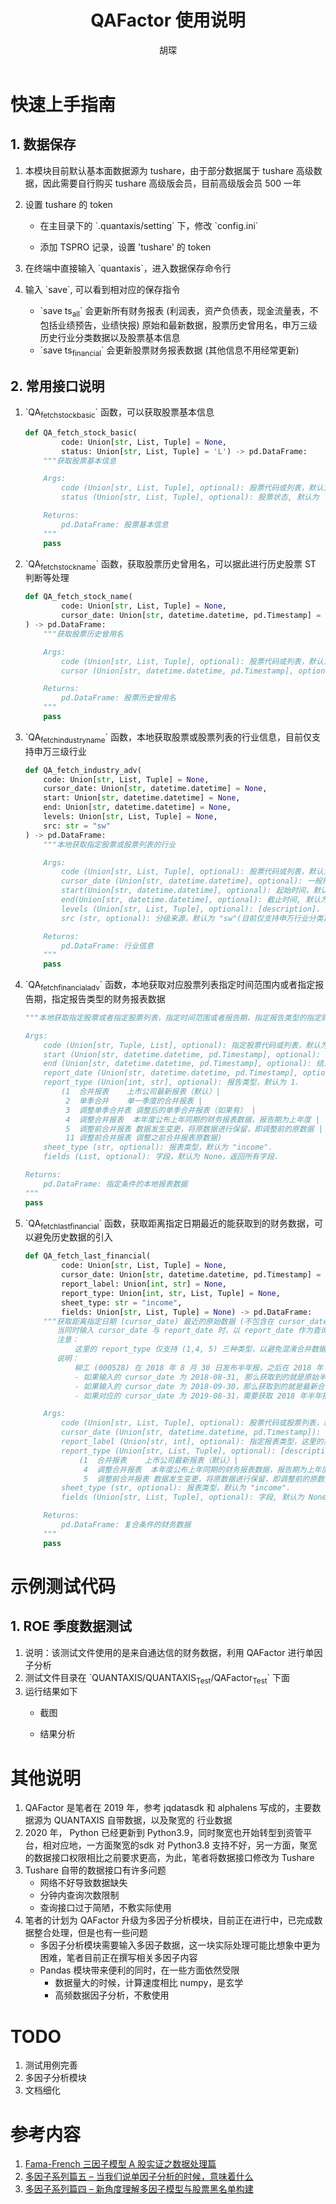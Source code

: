 #+TITLE: QAFactor 使用说明
#+AUTHOR: 胡琛

* 快速上手指南

** 1. 数据保存

1. 本模块目前默认基本面数据源为 tushare，由于部分数据属于 tushare 高级数据，因此需要自行购买 tushare 高级版会员，目前高级版会员 500 一年
2. 设置 tushare 的 token
   - 在主目录下的 `.quantaxis/setting` 下，修改 `config.ini`
   - 添加 TSPRO 记录，设置 'tushare' 的 token
     #+ATTR_ORG: :width 500
     [[file:001.png]]
3. 在终端中直接输入 `quantaxis`，进入数据保存命令行
   #+ATTR_ORG: :width 500
   [[file:002.png]]
4. 输入 `save`, 可以看到相对应的保存指令
   - `save ts_all` 会更新所有财务报表 (利润表，资产负债表，现金流量表，不包括业绩预告，业绩快报)
     原始和最新数据，股票历史曾用名，申万三级历史行业分类数据以及股票基本信息 
   - `save ts_financial` 会更新股票财务报表数据 (其他信息不用经常更新)
   #+ATTR_ORG: :width 500
   [[file:003.png]]     
** 2. 常用接口说明
1. `QA_fetch_stock_basic` 函数，可以获取股票基本信息
   #+begin_src python
def QA_fetch_stock_basic(
        code: Union[str, List, Tuple] = None,
        status: Union[str, List, Tuple] = 'L') -> pd.DataFrame:
    """获取股票基本信息

    Args:
        code (Union[str, List, Tuple], optional): 股票代码或列表，默认为 None，获取全部股票
        status (Union[str, List, Tuple], optional): 股票状态, 默认为 'L', 即仍在上市的股票，如果为 None， 则返回所有状态股票

    Returns:
        pd.DataFrame: 股票基本信息
    """
    pass
   #+end_src
2. `QA_fetch_stock_name` 函数，获取股票历史曾用名，可以据此进行历史股票 ST 判断等处理
   #+begin_src python
def QA_fetch_stock_name(
        code: Union[str, List, Tuple] = None,
        cursor_date: Union[str, datetime.datetime, pd.Timestamp] = None
) -> pd.DataFrame:
    """获取股票历史曾用名

    Args:
        code (Union[str, List, Tuple], optional): 股票代码或列表，默认为 None，查询所有股票.
        cursor (Union[str, datetime.datetime, pd.Timestamp], optional): 截止时间，股票名称距离 cursor_date 最近的名字 

    Returns:
        pd.DataFrame: 股票历史曾用名
    """
    pass
   #+end_src
3. `QA_fetch_industry_name` 函数，本地获取股票或股票列表的行业信息，目前仅支持申万三级行业
   #+begin_src python
def QA_fetch_industry_adv(
    code: Union[str, List, Tuple] = None,
    cursor_date: Union[str, datetime.datetime] = None,
    start: Union[str, datetime.datetime] = None,
    end: Union[str, datetime.datetime] = None,
    levels: Union[str, List, Tuple] = None,
    src: str = "sw"
) -> pd.DataFrame:
    """本地获取指定股票或股票列表的行业

    Args:
        code (Union[str, List, Tuple], optional): 股票代码或列表，默认为 None, 查询所有股票代码.
        cursor_date (Union[str, datetime.datetime], optional): 一般指调仓日，此时不需要再设置 start 与 end
        start(Union[str, datetime.datetime], optional): 起始时间，默认为 None.
        end(Union[str, datetime.datetime], optional): 截止时间, 默认为 None.
        levels (Union[str, List, Tuple], optional): [description]. 对应行业分级级别，默认为 None，查询所有行业分级数据
        src (str, optional): 分级来源，默认为 "sw"(目前仅支持申万行业分类).

    Returns:
        pd.DataFrame: 行业信息
    """
    pass
   #+end_src
4. `QA_fetch_financial_adv` 函数，本地获取对应股票列表指定时间范围内或者指定报告期，指定报告类型的财务报表数据
   #+begin_src python
    """本地获取指定股票或者指定股票列表，指定时间范围或者报告期，指定报告类型的指定财务报表数据

    Args:
        code (Union[str, Tuple, List], optional): 指定股票代码或列表，默认为 None, 全市场股票
        start (Union[str, datetime.datetime, pd.Timestamp], optional): 起始时间
        end (Union[str, datetime.datetime, pd.Timestamp], optional): 结束时间
        report_date (Union[str, datetime.datetime, pd.Timestamp], optional): 报告期
        report_type (Union[int, str], optional): 报告类型，默认为 1.
            (1	合并报表	上市公司最新报表（默认）|
             2	单季合并	单一季度的合并报表 |
             3	调整单季合并表	调整后的单季合并报表（如果有） |
             4	调整合并报表	本年度公布上年同期的财务报表数据，报告期为上年度 |
             5	调整前合并报表	数据发生变更，将原数据进行保留，即调整前的原数据 |
             11 调整前合并报表	调整之前合并报表原数据)
        sheet_type (str, optional): 报表类型，默认为 "income".
        fields (List, optional): 字段，默认为 None，返回所有字段.

    Returns:
        pd.DataFrame: 指定条件的本地报表数据
    """
    pass
   #+end_src
5. `QA_fetch_last_financial` 函数，获取距离指定日期最近的能获取到的财务数据，可以避免历史数据的引入
   #+begin_src python
def QA_fetch_last_financial(
        code: Union[str, List, Tuple] = None,
        cursor_date: Union[str, datetime.datetime, pd.Timestamp] = None,
        report_label: Union[int, str] = None,
        report_type: Union[int, str, List, Tuple] = None,
        sheet_type: str = "income",
        fields: Union[str, List, Tuple] = None) -> pd.DataFrame:
    """获取距离指定日期 (cursor_date) 最近的原始数据 (不包含在 cursor_date 发布的财务数据)，
       当同时输入 cursor_date 与 report_date 时，以 report_date 作为查询标准
       注意：
           这里的 report_type 仅支持 (1,4, 5) 三种类型，以避免混淆合并数据和单季数据等
       说明：
           柳工 (000528) 在 2018 年 8 月 30 日发布半年报，之后在 2018 年 9 月 29 日发布修正报告，
           - 如果输入的 cursor_date 为 2018-08-31, 那么获取到的就是原始半年报，对应 report_type == 5
           - 如果输入的 cursor_date 为 2018-09-30，那么获取到的就是最新合并报表，对应 report_type == 1
           - 如果对应的 cursor_date 为 2019-08-31，需要获取 2018 年半年报，那么就返回柳工在 2019 年 8 月 29 日发布的上年同期基准，对应 report_type == 4

    Args:
        code (Union[str, List, Tuple], optional): 股票代码或股票列表，默认为 None, 查询所有股票
        cursor_date (Union[str, datetime.datetime, pd.Timestamp]): 查询截面日期 (一般指调仓日), 默认为 None
        report_label (Union[str, int], optional): 指定报表类型，这里的类型分类为一季报，半年报，三季报，年报, 默认为 None，即选择距离 cursor_date 最近的报表类型
        report_type (Union[str, List, Tuple], optional): [description]. 报表类型，默认为 None. 即距离 cursor_date 最近的财报，不指定类型，避免引入未来数据
            (1	合并报表	上市公司最新报表（默认）|
             4	调整合并报表	本年度公布上年同期的财务报表数据，报告期为上年度 |
             5	调整前合并报表	数据发生变更，将原数据进行保留，即调整前的原数据)
        sheet_type (str, optional): 报表类型，默认为 "income".
        fields (Union[str, List, Tuple], optional): 字段, 默认为 None, 返回所有字段

    Returns:
        pd.DataFrame: 复合条件的财务数据
    """
    pass
   #+end_src


* 示例测试代码
** 1. ROE 季度数据测试
1. 说明：该测试文件使用的是来自通达信的财务数据，利用 QAFactor 进行单因子分析
2. 测试文件目录在 `QUANTAXIS/QUANTAXIS_Test/QAFactor_Test` 下面
3. 运行结果如下
   - 截图
     #+ATTR_ORG: :width 500
     [[file:004.png]]
   - 结果分析
     #+ATTR_ORG: :width 500
     [[file:005.png]]
* 其他说明
1. QAFactor 是笔者在 2019 年，参考 jqdatasdk 和 alphalens 写成的，主要数据源为 QUANTAXIS 自带数据，以及聚宽的
   行业数据
2. 2020 年， Python 已经更新到 Python3.9，同时聚宽也开始转型到资管平台，相对应地，一方面聚宽的sdk 对 Python3.8
   支持不好，另一方面，聚宽的数据接口权限相比之前要求更高，为此，笔者将数据接口修改为 Tushare
3. Tushare 自带的数据接口有许多问题
   - 网络不好导致数据缺失
   - 分钟内查询次数限制
   - 查询接口过于简陋，不敷实际使用
4. 笔者的计划为 QAFactor 升级为多因子分析模块，目前正在进行中，已完成数据整合处理，但是也有一些问题
   - 多因子分析模块需要输入多因子数据，这一块实际处理可能比想象中更为困难，笔者目前正在撰写相关多因子内容
   - Pandas 模块带来便利的同时，在一些方面依然受限
     - 数据量大的时候，计算速度相比 numpy，是玄学
     - 高频数据因子分析，不敷使用
* TODO
1. 测试用例完善
2. 多因子分析模块
3. 文档细化
* 参考内容
1. [[https://mp.weixin.qq.com/s/U7bwdgeDoq87g-BfAsqDBQ][Fama-French 三因子模型 A 股实证之数据处理篇]]
2. [[https://mp.weixin.qq.com/s/btz9Z10owpWI0Kha1ihcZg][多因子系列篇五 -- 当我们说单因子分析的时候，意味着什么]]
3. [[https://mp.weixin.qq.com/s/ZEpuuRCBzIjpmWmnF1pFcg][多因子系列篇四 -- 新角度理解多因子模型与股票黑名单构建]]

